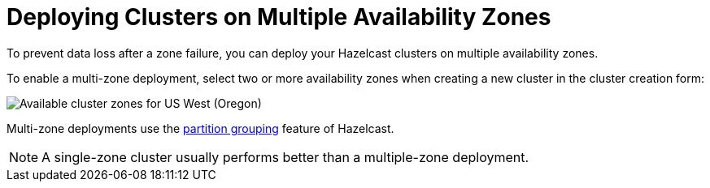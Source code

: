 = Deploying Clusters on Multiple Availability Zones
:description: To prevent data loss after a zone failure, you can deploy your Hazelcast clusters on multiple availability zones.

{description}

To enable a multi-zone deployment, select two or more availability zones when creating a new cluster in the cluster creation form:

image:cluster-zones.png[Available cluster zones for US West (Oregon)]

Multi-zone deployments use the xref:hazelcast:clusters:partition-group-configuration.adoc[partition grouping] feature of Hazelcast.

NOTE: A single-zone cluster usually performs better than a multiple-zone deployment.
